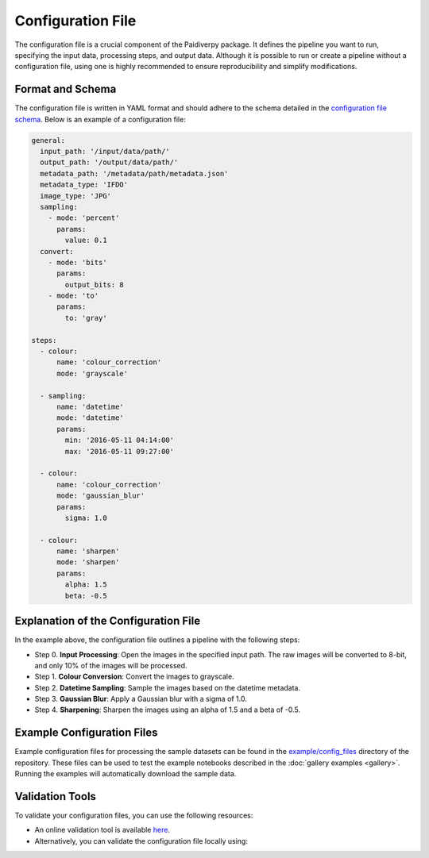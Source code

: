 .. _package-organisation:

Configuration File
====================

The configuration file is a crucial component of the Paidiverpy package. It defines the pipeline you want to run, specifying the input data, processing steps, and output data. Although it is possible to run or create a pipeline without a configuration file, using one is highly recommended to ensure reproducibility and simplify modifications.

Format and Schema
------------------

The configuration file is written in YAML format and should adhere to the schema detailed in the `configuration file schema <https://github.com/paidiver/paidiverpy/blob/develop/src/paidiverpy/configuration-schema.json>`_. Below is an example of a configuration file:

.. code-block:: yaml

    general:
      input_path: '/input/data/path/'
      output_path: '/output/data/path/'
      metadata_path: '/metadata/path/metadata.json'
      metadata_type: 'IFDO'
      image_type: 'JPG'
      sampling:
        - mode: 'percent'
          params:
            value: 0.1
      convert:
        - mode: 'bits'
          params:
            output_bits: 8
        - mode: 'to'
          params:
            to: 'gray'

    steps:
      - colour:
          name: 'colour_correction'
          mode: 'grayscale'

      - sampling:
          name: 'datetime'
          mode: 'datetime'
          params:
            min: '2016-05-11 04:14:00'
            max: '2016-05-11 09:27:00'

      - colour:
          name: 'colour_correction'
          mode: 'gaussian_blur'
          params:
            sigma: 1.0

      - colour:
          name: 'sharpen'
          mode: 'sharpen'
          params:
            alpha: 1.5
            beta: -0.5

Explanation of the Configuration File
------------------

In the example above, the configuration file outlines a pipeline with the following steps:

- Step 0. **Input Processing**: Open the images in the specified input path. The raw images will be converted to 8-bit, and only 10% of the images will be processed.
- Step 1. **Colour Conversion**: Convert the images to grayscale.
- Step 2. **Datetime Sampling**: Sample the images based on the datetime metadata.
- Step 3. **Gaussian Blur**: Apply a Gaussian blur with a sigma of 1.0.
- Step 4. **Sharpening**: Sharpen the images using an alpha of 1.5 and a beta of -0.5.

Example Configuration Files
------------------

Example configuration files for processing the sample datasets can be found in the `example/config_files <https://github.com/paidiver/paidiverpy/tree/develop/examples/config_files>`_ directory of the repository. These files can be used to test the example notebooks described in the :doc:`gallery examples <gallery>`. Running the examples will automatically download the sample data.

Validation Tools
------------------

To validate your configuration files, you can use the following resources:

- An online validation tool is available `here <https://paidiver.github.io/paidiverpy/config_check.html>`_.
- Alternatively, you can validate the configuration file locally using:

.. raw:: html
    :file: config_check.html
